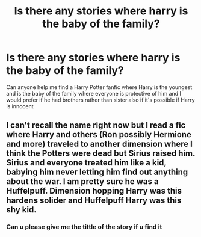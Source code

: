 #+TITLE: Is there any stories where harry is the baby of the family?

* Is there any stories where harry is the baby of the family?
:PROPERTIES:
:Author: GroundbreakingBody15
:Score: 14
:DateUnix: 1607330376.0
:DateShort: 2020-Dec-07
:FlairText: Request
:END:
Can anyone help me find a Harry Potter fanfic where Harry is the youngest and is the baby of the family where everyone is protective of him and I would prefer if he had brothers rather than sister also if it's possible if Harry is innocent


** I can't recall the name right now but I read a fic where Harry and others (Ron possibly Hermione and more) traveled to another dimension where I think the Potters were dead but Sirius raised him. Sirius and everyone treated him like a kid, babying him never letting him find out anything about the war. I am pretty sure he was a Huffelpuff. Dimension hopping Harry was this hardens solider and Huffelpuff Harry was this shy kid.
:PROPERTIES:
:Author: NembeHeadTilt
:Score: 3
:DateUnix: 1607381393.0
:DateShort: 2020-Dec-08
:END:

*** Can u please give me the tittle of the story if u find it
:PROPERTIES:
:Author: GroundbreakingBody15
:Score: 1
:DateUnix: 1607461267.0
:DateShort: 2020-Dec-09
:END:

